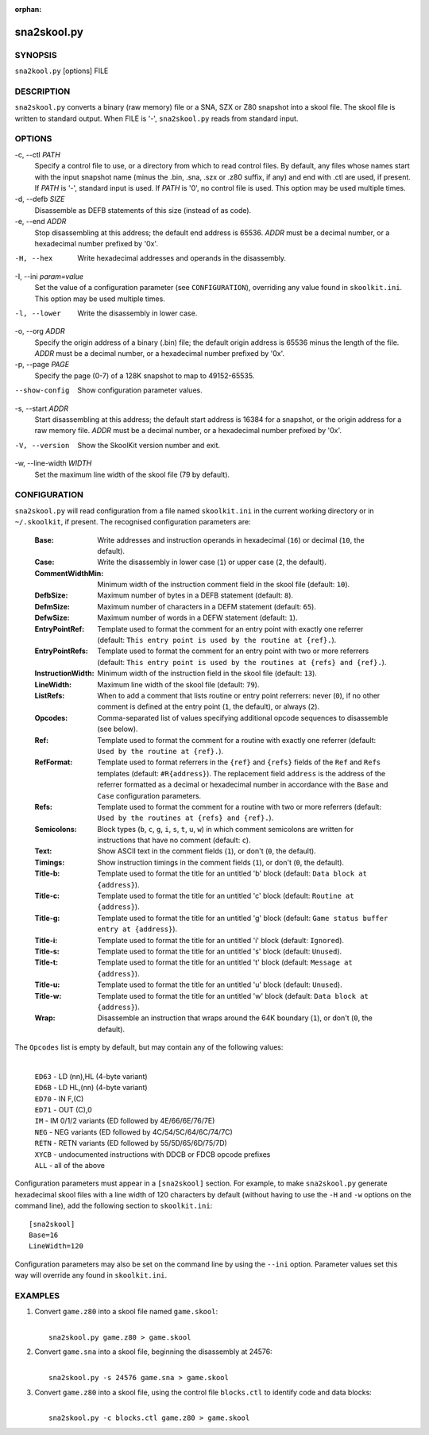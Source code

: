 :orphan:

============
sna2skool.py
============

SYNOPSIS
========
``sna2kool.py`` [options] FILE

DESCRIPTION
===========
``sna2skool.py`` converts a binary (raw memory) file or a SNA, SZX or Z80
snapshot into a skool file. The skool file is written to standard output. When
FILE is '-', ``sna2skool.py`` reads from standard input.

OPTIONS
=======
-c, --ctl `PATH`
  Specify a control file to use, or a directory from which to read control
  files. By default, any files whose names start with the input snapshot name
  (minus the .bin, .sna, .szx or .z80 suffix, if any) and end with .ctl are
  used, if present. If `PATH` is '-', standard input is used. If `PATH` is '0',
  no control file is used. This option may be used multiple times.

-d, --defb `SIZE`
  Disassemble as DEFB statements of this size (instead of as code).

-e, --end `ADDR`
  Stop disassembling at this address; the default end address is 65536. `ADDR`
  must be a decimal number, or a hexadecimal number prefixed by '0x'.

-H, --hex
  Write hexadecimal addresses and operands in the disassembly.

-I, --ini `param=value`
  Set the value of a configuration parameter (see ``CONFIGURATION``),
  overriding any value found in ``skoolkit.ini``. This option may be used
  multiple times.

-l, --lower
  Write the disassembly in lower case.

-o, --org `ADDR`
  Specify the origin address of a binary (.bin) file; the default origin
  address is 65536 minus the length of the file. `ADDR` must be a decimal
  number, or a hexadecimal number prefixed by '0x'.

-p, --page `PAGE`
  Specify the page (0-7) of a 128K snapshot to map to 49152-65535.

--show-config
  Show configuration parameter values.

-s, --start `ADDR`
  Start disassembling at this address; the default start address is 16384 for a
  snapshot, or the origin address for a raw memory file. `ADDR` must be a
  decimal number, or a hexadecimal number prefixed by '0x'.

-V, --version
  Show the SkoolKit version number and exit.

-w, --line-width `WIDTH`
  Set the maximum line width of the skool file (79 by default).

CONFIGURATION
=============
``sna2skool.py`` will read configuration from a file named ``skoolkit.ini`` in
the current working directory or in ``~/.skoolkit``, if present. The recognised
configuration parameters are:

  :Base: Write addresses and instruction operands in hexadecimal (``16``) or
    decimal (``10``, the default).
  :Case: Write the disassembly in lower case (``1``) or upper case (``2``, the
    default).
  :CommentWidthMin: Minimum width of the instruction comment field in the skool
    file (default: ``10``).
  :DefbSize: Maximum number of bytes in a DEFB statement (default: ``8``).
  :DefmSize: Maximum number of characters in a DEFM statement (default:
    ``65``).
  :DefwSize: Maximum number of words in a DEFW statement (default: ``1``).
  :EntryPointRef: Template used to format the comment for an entry point with
    exactly one referrer (default: ``This entry point is used by the routine at
    {ref}.``).
  :EntryPointRefs: Template used to format the comment for an entry point with
    two or more referrers (default: ``This entry point is used by the routines
    at {refs} and {ref}.``).
  :InstructionWidth: Minimum width of the instruction field in the skool file
    (default: ``13``).
  :LineWidth: Maximum line width of the skool file (default: ``79``).
  :ListRefs: When to add a comment that lists routine or entry point referrers:
    never (``0``), if no other comment is defined at the entry point (``1``,
    the default), or always (``2``).
  :Opcodes: Comma-separated list of values specifying additional opcode
    sequences to disassemble (see below).
  :Ref: Template used to format the comment for a routine with exactly one
    referrer (default: ``Used by the routine at {ref}.``).
  :RefFormat: Template used to format referrers in the ``{ref}`` and ``{refs}``
    fields of the ``Ref`` and ``Refs`` templates (default: ``#R{address}``).
    The replacement field ``address`` is the address of the referrer formatted
    as a decimal or hexadecimal number in accordance with the ``Base`` and
    ``Case`` configuration parameters.
  :Refs: Template used to format the comment for a routine with two or more
    referrers (default: ``Used by the routines at {refs} and {ref}.``).
  :Semicolons: Block types (``b``, ``c``, ``g``, ``i``, ``s``, ``t``, ``u``,
    ``w``) in which comment semicolons are written for instructions that have
    no comment (default: ``c``).
  :Text: Show ASCII text in the comment fields (``1``), or don't (``0``, the
    default).
  :Timings: Show instruction timings in the comment fields (``1``), or don't
    (``0``, the default).
  :Title-b: Template used to format the title for an untitled 'b' block
    (default: ``Data block at {address}``).
  :Title-c: Template used to format the title for an untitled 'c' block
    (default: ``Routine at {address}``).
  :Title-g: Template used to format the title for an untitled 'g' block
    (default: ``Game status buffer entry at {address}``).
  :Title-i: Template used to format the title for an untitled 'i' block
    (default: ``Ignored``).
  :Title-s: Template used to format the title for an untitled 's' block
    (default: ``Unused``).
  :Title-t: Template used to format the title for an untitled 't' block
    (default: ``Message at {address}``).
  :Title-u: Template used to format the title for an untitled 'u' block
    (default: ``Unused``).
  :Title-w: Template used to format the title for an untitled 'w' block
    (default: ``Data block at {address}``).
  :Wrap: Disassemble an instruction that wraps around the 64K boundary (``1``),
    or don't (``0``, the default).

The ``Opcodes`` list is empty by default, but may contain any of the following
values:

  |
  | ``ED63`` - LD (nn),HL (4-byte variant)
  | ``ED6B`` - LD HL,(nn) (4-byte variant)
  | ``ED70`` - IN F,(C)
  | ``ED71`` - OUT (C),0
  | ``IM`` - IM 0/1/2 variants (ED followed by 4E/66/6E/76/7E)
  | ``NEG`` - NEG variants (ED followed by 4C/54/5C/64/6C/74/7C)
  | ``RETN`` - RETN variants (ED followed by 55/5D/65/6D/75/7D)
  | ``XYCB`` - undocumented instructions with DDCB or FDCB opcode prefixes
  | ``ALL`` - all of the above

Configuration parameters must appear in a ``[sna2skool]`` section. For example,
to make ``sna2skool.py`` generate hexadecimal skool files with a line width of
120 characters by default (without having to use the ``-H`` and ``-w`` options
on the command line), add the following section to ``skoolkit.ini``::

  [sna2skool]
  Base=16
  LineWidth=120

Configuration parameters may also be set on the command line by using the
``--ini`` option. Parameter values set this way will override any found in
``skoolkit.ini``.

EXAMPLES
========
1. Convert ``game.z80`` into a skool file named ``game.skool``:

   |
   |   ``sna2skool.py game.z80 > game.skool``

2. Convert ``game.sna`` into a skool file, beginning the disassembly at 24576:

   |
   |   ``sna2skool.py -s 24576 game.sna > game.skool``

3. Convert ``game.z80`` into a skool file, using the control file
   ``blocks.ctl`` to identify code and data blocks:

   |
   |   ``sna2skool.py -c blocks.ctl game.z80 > game.skool``
